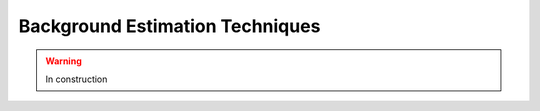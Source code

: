 .. _backgrounds-techniques:

=======================================
Background Estimation Techniques
=======================================

.. warning:: In construction